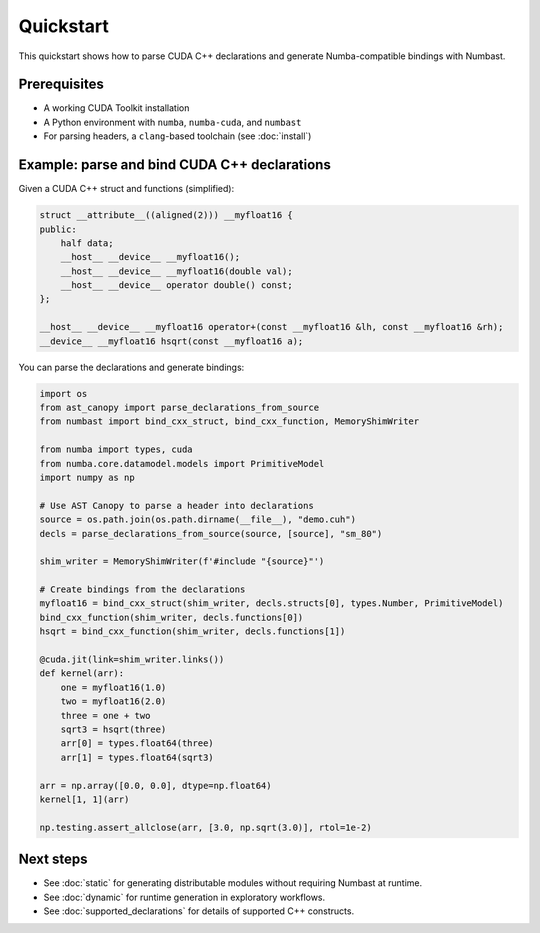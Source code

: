 Quickstart
==========

This quickstart shows how to parse CUDA C++ declarations and generate Numba-compatible bindings with Numbast.

Prerequisites
-------------

- A working CUDA Toolkit installation
- A Python environment with ``numba``, ``numba-cuda``, and ``numbast``
- For parsing headers, a ``clang``-based toolchain (see :doc:`install`)

Example: parse and bind CUDA C++ declarations
---------------------------------------------

Given a CUDA C++ struct and functions (simplified):

.. code-block:: cuda

   struct __attribute__((aligned(2))) __myfloat16 {
   public:
       half data;
       __host__ __device__ __myfloat16();
       __host__ __device__ __myfloat16(double val);
       __host__ __device__ operator double() const;
   };

   __host__ __device__ __myfloat16 operator+(const __myfloat16 &lh, const __myfloat16 &rh);
   __device__ __myfloat16 hsqrt(const __myfloat16 a);

You can parse the declarations and generate bindings:

.. code-block:: python

   import os
   from ast_canopy import parse_declarations_from_source
   from numbast import bind_cxx_struct, bind_cxx_function, MemoryShimWriter

   from numba import types, cuda
   from numba.core.datamodel.models import PrimitiveModel
   import numpy as np

   # Use AST Canopy to parse a header into declarations
   source = os.path.join(os.path.dirname(__file__), "demo.cuh")
   decls = parse_declarations_from_source(source, [source], "sm_80")

   shim_writer = MemoryShimWriter(f'#include "{source}"')

   # Create bindings from the declarations
   myfloat16 = bind_cxx_struct(shim_writer, decls.structs[0], types.Number, PrimitiveModel)
   bind_cxx_function(shim_writer, decls.functions[0])
   hsqrt = bind_cxx_function(shim_writer, decls.functions[1])

   @cuda.jit(link=shim_writer.links())
   def kernel(arr):
       one = myfloat16(1.0)
       two = myfloat16(2.0)
       three = one + two
       sqrt3 = hsqrt(three)
       arr[0] = types.float64(three)
       arr[1] = types.float64(sqrt3)

   arr = np.array([0.0, 0.0], dtype=np.float64)
   kernel[1, 1](arr)

   np.testing.assert_allclose(arr, [3.0, np.sqrt(3.0)], rtol=1e-2)

Next steps
----------

- See :doc:`static` for generating distributable modules without requiring Numbast at runtime.
- See :doc:`dynamic` for runtime generation in exploratory workflows.
- See :doc:`supported_declarations` for details of supported C++ constructs.
